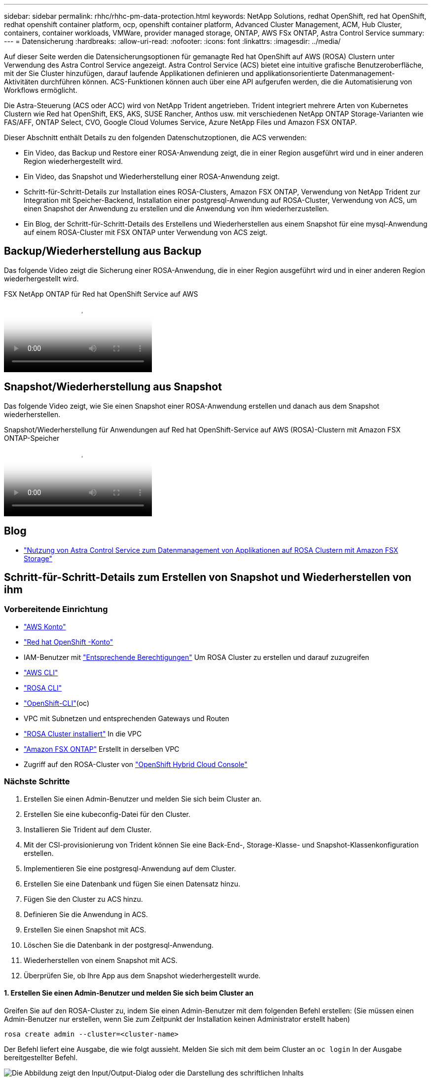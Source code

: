 ---
sidebar: sidebar 
permalink: rhhc/rhhc-pm-data-protection.html 
keywords: NetApp Solutions, redhat OpenShift, red hat OpenShift, redhat openshift container platform, ocp, openshift container platform, Advanced Cluster Management, ACM, Hub Cluster, containers, container workloads, VMWare, provider managed storage, ONTAP, AWS FSx ONTAP, Astra Control Service 
summary:  
---
= Datensicherung
:hardbreaks:
:allow-uri-read: 
:nofooter: 
:icons: font
:linkattrs: 
:imagesdir: ../media/


[role="lead"]
Auf dieser Seite werden die Datensicherungsoptionen für gemanagte Red hat OpenShift auf AWS (ROSA) Clustern unter Verwendung des Astra Control Service angezeigt. Astra Control Service (ACS) bietet eine intuitive grafische Benutzeroberfläche, mit der Sie Cluster hinzufügen, darauf laufende Applikationen definieren und applikationsorientierte Datenmanagement-Aktivitäten durchführen können. ACS-Funktionen können auch über eine API aufgerufen werden, die die Automatisierung von Workflows ermöglicht.

Die Astra-Steuerung (ACS oder ACC) wird von NetApp Trident angetrieben. Trident integriert mehrere Arten von Kubernetes Clustern wie Red hat OpenShift, EKS, AKS, SUSE Rancher, Anthos usw. mit verschiedenen NetApp ONTAP Storage-Varianten wie FAS/AFF, ONTAP Select, CVO, Google Cloud Volumes Service, Azure NetApp Files und Amazon FSX ONTAP.

Dieser Abschnitt enthält Details zu den folgenden Datenschutzoptionen, die ACS verwenden:

* Ein Video, das Backup und Restore einer ROSA-Anwendung zeigt, die in einer Region ausgeführt wird und in einer anderen Region wiederhergestellt wird.
* Ein Video, das Snapshot und Wiederherstellung einer ROSA-Anwendung zeigt.
* Schritt-für-Schritt-Details zur Installation eines ROSA-Clusters, Amazon FSX ONTAP, Verwendung von NetApp Trident zur Integration mit Speicher-Backend, Installation einer postgresql-Anwendung auf ROSA-Cluster, Verwendung von ACS, um einen Snapshot der Anwendung zu erstellen und die Anwendung von ihm wiederherzustellen.
* Ein Blog, der Schritt-für-Schritt-Details des Erstellens und Wiederherstellen aus einem Snapshot für eine mysql-Anwendung auf einem ROSA-Cluster mit FSX ONTAP unter Verwendung von ACS zeigt.




== Backup/Wiederherstellung aus Backup

Das folgende Video zeigt die Sicherung einer ROSA-Anwendung, die in einer Region ausgeführt wird und in einer anderen Region wiederhergestellt wird.

.FSX NetApp ONTAP für Red hat OpenShift Service auf AWS
video::01dd455e-7f5a-421c-b501-b01200fa91fd[panopto]


== Snapshot/Wiederherstellung aus Snapshot

Das folgende Video zeigt, wie Sie einen Snapshot einer ROSA-Anwendung erstellen und danach aus dem Snapshot wiederherstellen.

.Snapshot/Wiederherstellung für Anwendungen auf Red hat OpenShift-Service auf AWS (ROSA)-Clustern mit Amazon FSX ONTAP-Speicher
video::36ecf505-5d1d-4e99-a6f8-b11c00341793[panopto]


== Blog

* link:https://community.netapp.com/t5/Tech-ONTAP-Blogs/Using-Astra-Control-Service-for-data-management-of-apps-on-ROSA-clusters-with/ba-p/450903["Nutzung von Astra Control Service zum Datenmanagement von Applikationen auf ROSA Clustern mit Amazon FSX Storage"]




== Schritt-für-Schritt-Details zum Erstellen von Snapshot und Wiederherstellen von ihm



=== Vorbereitende Einrichtung

* link:https://signin.aws.amazon.com/signin?redirect_uri=https://portal.aws.amazon.com/billing/signup/resume&client_id=signup["AWS Konto"]
* link:https://console.redhat.com/["Red hat OpenShift -Konto"]
* IAM-Benutzer mit link:https://www.rosaworkshop.io/rosa/1-account_setup/["Entsprechende Berechtigungen"] Um ROSA Cluster zu erstellen und darauf zuzugreifen
* link:https://aws.amazon.com/cli/["AWS CLI"]
* link:https://console.redhat.com/openshift/downloads["ROSA CLI"]
* link:https://console.redhat.com/openshift/downloads["OpenShift-CLI"](oc)
* VPC mit Subnetzen und entsprechenden Gateways und Routen
* link:https://docs.openshift.com/rosa/rosa_install_access_delete_clusters/rosa_getting_started_iam/rosa-installing-rosa.html["ROSA Cluster installiert"] In die VPC
* link:https://docs.aws.amazon.com/fsx/latest/ONTAPGuide/getting-started-step1.html["Amazon FSX ONTAP"] Erstellt in derselben VPC
* Zugriff auf den ROSA-Cluster von link:https://console.redhat.com/openshift/overview["OpenShift Hybrid Cloud Console"]




=== Nächste Schritte

. Erstellen Sie einen Admin-Benutzer und melden Sie sich beim Cluster an.
. Erstellen Sie eine kubeconfig-Datei für den Cluster.
. Installieren Sie Trident auf dem Cluster.
. Mit der CSI-provisionierung von Trident können Sie eine Back-End-, Storage-Klasse- und Snapshot-Klassenkonfiguration erstellen.
. Implementieren Sie eine postgresql-Anwendung auf dem Cluster.
. Erstellen Sie eine Datenbank und fügen Sie einen Datensatz hinzu.
. Fügen Sie den Cluster zu ACS hinzu.
. Definieren Sie die Anwendung in ACS.
. Erstellen Sie einen Snapshot mit ACS.
. Löschen Sie die Datenbank in der postgresql-Anwendung.
. Wiederherstellen von einem Snapshot mit ACS.
. Überprüfen Sie, ob Ihre App aus dem Snapshot wiederhergestellt wurde.




==== **1. Erstellen Sie einen Admin-Benutzer und melden Sie sich beim Cluster an**

Greifen Sie auf den ROSA-Cluster zu, indem Sie einen Admin-Benutzer mit dem folgenden Befehl erstellen: (Sie müssen einen Admin-Benutzer nur erstellen, wenn Sie zum Zeitpunkt der Installation keinen Administrator erstellt haben)

`rosa create admin --cluster=<cluster-name>`

Der Befehl liefert eine Ausgabe, die wie folgt aussieht. Melden Sie sich mit dem beim Cluster an `oc login` In der Ausgabe bereitgestellter Befehl.

image:rhhc-rosa-cluster-admin-create.png["Die Abbildung zeigt den Input/Output-Dialog oder die Darstellung des schriftlichen Inhalts"]


NOTE: Sie können sich auch mit einem Token beim Cluster anmelden. Wenn Sie zum Zeitpunkt der Cluster-Erstellung bereits einen Admin-Benutzer erstellt haben, können Sie sich über die Red hat OpenShift Hybrid Cloud-Konsole mit den Anmeldedaten des Admin-Benutzers beim Cluster anmelden. Klicken Sie dann auf die obere rechte Ecke, wo der Name des angemeldeten Benutzers angezeigt wird, um den zu erhalten `oc login` Befehl (Token Login) für die Befehlszeile.



==== **2. Erstellen Sie eine kubeconfig-Datei für den Cluster**

Befolgen Sie die Anweisungen link:https://docs.netapp.com/us-en/astra-control-service/get-started/create-kubeconfig.html#create-a-kubeconfig-file-for-red-hat-openshift-service-on-aws-rosa-clusters["Hier"] Um eine Kubeconfig-Datei für den ROSA-Cluster zu erstellen. Diese kubeconfig-Datei wird später verwendet, wenn Sie den Cluster zu ACS hinzufügen.



==== **3. Installieren Sie Trident auf dem Cluster**

Installieren Sie Trident (neueste Version) auf dem ROSA-Cluster. Um dies zu tun, können Sie eine der angegebenen Verfahren befolgenlink:https://docs.netapp.com/us-en/trident/trident-get-started/kubernetes-deploy.html["Hier"]. Um Trident über das Helm von der Cluster-Konsole zu installieren, erstellen Sie zuerst ein Projekt mit dem Namen Trident.

image:rhhc-trident-project-create.png["Die Abbildung zeigt den Input/Output-Dialog oder die Darstellung des schriftlichen Inhalts"]

Erstellen Sie dann in der Entwickleransicht ein Helmdiagramm-Repository. Verwenden Sie für das URL-Feld `'https://netapp.github.io/trident-helm-chart'`. Erstellen Sie dann ein Helm Release für den Trident Operator.

image:rhhc-helm-repo-create.png["Die Abbildung zeigt den Input/Output-Dialog oder die Darstellung des schriftlichen Inhalts"] image:rhhc-helm-release-create.png["Die Abbildung zeigt den Input/Output-Dialog oder die Darstellung des schriftlichen Inhalts"]

Überprüfen Sie, ob alle Stativpods ausgeführt werden, indem Sie zur Administratoransicht auf der Konsole zurückkehren und Pods im Dreizack-Projekt auswählen.

image:rhhc-trident-installed.png["Die Abbildung zeigt den Input/Output-Dialog oder die Darstellung des schriftlichen Inhalts"]



==== **4. Erstellen Sie mit der Trident CSI-provisionierung** eine Back-End-, Storage-Klasse- und Snapshot-Klassenkonfiguration

Verwenden Sie die unten abgebildeten yaml-Dateien, um ein dreigespanntes Backend-Objekt, ein Storage-Klasse-Objekt und das Volumesnapshot-Objekt zu erstellen. Stellen Sie sicher, dass Sie die Anmeldeinformationen für Ihr von Ihnen erstelltes Amazon FSX ONTAP-Dateisystem, die Verwaltungs-LIF und den vserver-Namen Ihres Dateisystems in der Konfiguration yaml für das Backend angeben. Um diese Details anzuzeigen, wählen Sie in der AWS-Konsole für Amazon FSX das Dateisystem aus, und wechseln Sie zur Registerkarte Administration. Klicken Sie außerdem auf Aktualisieren, um das Kennwort für den Benutzer festzulegen `fsxadmin`.


NOTE: Sie können die Objekte über die Befehlszeile erstellen oder mit den yaml-Dateien von der Hybrid Cloud-Konsole aus erstellen.

image:rhhc-fsx-details.png["Die Abbildung zeigt den Input/Output-Dialog oder die Darstellung des schriftlichen Inhalts"]

**Trident Back-End-Konfiguration**

[source, yaml]
----
apiVersion: v1
kind: Secret
metadata:
  name: backend-tbc-ontap-nas-secret
type: Opaque
stringData:
  username: fsxadmin
  password: <password>
---
apiVersion: trident.netapp.io/v1
kind: TridentBackendConfig
metadata:
  name: ontap-nas
spec:
  version: 1
  storageDriverName: ontap-nas
  managementLIF: <management lif>
  backendName: ontap-nas
  svm: fsx
  credentials:
    name: backend-tbc-ontap-nas-secret
----
**Storage-Klasse**

[source, yaml]
----
apiVersion: storage.k8s.io/v1
kind: StorageClass
metadata:
  name: ontap-nas
provisioner: csi.trident.netapp.io
parameters:
  backendType: "ontap-nas"
  media: "ssd"
  provisioningType: "thin"
  snapshots: "true"
allowVolumeExpansion: true
----
**Snapshot-Klasse**

[source, yaml]
----
apiVersion: snapshot.storage.k8s.io/v1
kind: VolumeSnapshotClass
metadata:
  name: trident-snapshotclass
driver: csi.trident.netapp.io
deletionPolicy: Delete
----
Stellen Sie sicher, dass die Objekte von Backend, Storage-Klasse und Trident-snapshotclass mit den unten gezeigten Befehlen erstellt werden.

image:rhhc-tbc-sc-verify.png["Die Abbildung zeigt den Input/Output-Dialog oder die Darstellung des schriftlichen Inhalts"]

Zu diesem Zeitpunkt ist eine wichtige Änderung erforderlich, ontap-nas statt gp3 als Standard-Storage-Klasse einzustellen, damit die später zu implementierende postgresql-Applikation die Standard-Storage-Klasse verwenden kann. Wählen Sie in der OpenShift-Konsole Ihres Clusters unter Storage StorageClasses aus. Bearbeiten Sie die Annotation der aktuellen Standardklasse mit „false“ und fügen Sie die Annotation storageclass.kubernetes.io/is-default-class für die ontap-nas Storage-Klasse auf „true“ ein.

image:rhhc-change-default-sc.png["Die Abbildung zeigt den Input/Output-Dialog oder die Darstellung des schriftlichen Inhalts"]

image:rhhc-default-sc.png["Die Abbildung zeigt den Input/Output-Dialog oder die Darstellung des schriftlichen Inhalts"]



==== **5. Implementieren Sie eine postgresql-Anwendung auf dem Cluster**

Sie können die Anwendung über die Befehlszeile wie folgt bereitstellen:

`helm install postgresql bitnami/postgresql -n postgresql --create-namespace`

image:rhhc-postgres-install.png["Die Abbildung zeigt den Input/Output-Dialog oder die Darstellung des schriftlichen Inhalts"]


NOTE: Wenn die Anwendungspads nicht ausgeführt werden, kann es aufgrund von Einschränkungen im Sicherheitskontext zu einem Fehler kommen. image:rhhc-scc-error.png["Die Abbildung zeigt den Input/Output-Dialog oder die Darstellung des schriftlichen Inhalts"] Beheben Sie den Fehler, indem Sie die `runAsUser` `fsGroup` Felder und im `statefuleset.apps/postgresql` Objekt mit der UID bearbeiten, die in der Ausgabe des `oc get project` Befehls enthalten ist, wie unten gezeigt. image:rhhc-scc-fix.png["Die Abbildung zeigt den Input/Output-Dialog oder die Darstellung des schriftlichen Inhalts"]

die postgresql-App sollte ausgeführt werden und persistente Volumes verwenden, die von Amazon FSX ONTAP-Speicher unterstützt werden.

image:rhhc-postgres-running.png["Die Abbildung zeigt den Input/Output-Dialog oder die Darstellung des schriftlichen Inhalts"]

image:rhhc-postgres-pvc.png["Die Abbildung zeigt den Input/Output-Dialog oder die Darstellung des schriftlichen Inhalts"]



==== **6. Erstellen Sie eine Datenbank und fügen Sie einen Datensatz hinzu**

image:rhhc-postgres-db-create.png["Die Abbildung zeigt den Input/Output-Dialog oder die Darstellung des schriftlichen Inhalts"]



==== **7. Fügen Sie den Cluster zu ACS** hinzu

Melden Sie sich bei ACS an. Wählen Sie Cluster aus, und klicken Sie auf Hinzufügen. Wählen Sie andere aus, und laden Sie die Datei kubeconfig hoch oder fügen Sie sie ein.

image:rhhc-acs-add-1.png["Die Abbildung zeigt den Input/Output-Dialog oder die Darstellung des schriftlichen Inhalts"]

Klicken Sie auf *Weiter* und wählen Sie ontap-nas als Standard-Storage-Klasse für ACS aus. Klicken Sie auf *Weiter*, überprüfen Sie die Details und *Hinzufügen* den Cluster.

image:rhhc-acs-add-2.png["Die Abbildung zeigt den Input/Output-Dialog oder die Darstellung des schriftlichen Inhalts"]



==== **8. Definieren Sie die Anwendung in ACS**

Definieren Sie die postgresql-Anwendung in ACS. Wählen Sie auf der Landing Page *Applications*, *define* aus und geben Sie die entsprechenden Details ein. Klicken Sie ein paar Mal auf *Weiter*, überprüfen Sie die Details und klicken Sie auf *Definieren*. Die Anwendung wird zu ACS hinzugefügt.

image:rhhc-acs-add-2.png["Die Abbildung zeigt den Input/Output-Dialog oder die Darstellung des schriftlichen Inhalts"]



==== **9. Erstellen Sie einen Snapshot mit ACS**

Es gibt viele Möglichkeiten, einen Snapshot in ACS zu erstellen. Sie können die Anwendung auswählen und einen Snapshot auf der Seite erstellen, auf der die Details der Anwendung angezeigt werden. Sie können auf Snapshot erstellen klicken, um einen On-Demand-Snapshot zu erstellen oder eine Schutzrichtlinie zu konfigurieren.

Erstellen Sie einen On-Demand-Snapshot, indem Sie einfach auf *Create Snapshot* klicken, einen Namen angeben, die Details überprüfen und auf *Snapshot* klicken. Nach Abschluss des Vorgangs ändert sich der Snapshot-Status in „funktionstüchtiger Zustand“.

image:rhhc-snapshot-create.png["Die Abbildung zeigt den Input/Output-Dialog oder die Darstellung des schriftlichen Inhalts"]

image:rhhc-snapshot-on-demand.png["Die Abbildung zeigt den Input/Output-Dialog oder die Darstellung des schriftlichen Inhalts"]



==== **10. Löschen Sie die Datenbank in der postgresql-Anwendung**

Melden Sie sich wieder bei postgresql an, Listen Sie die verfügbaren Datenbanken auf, löschen Sie die zuvor erstellte Datenbank und führen Sie sie erneut auf, um sicherzustellen, dass die Datenbank gelöscht wurde.

image:rhhc-postgres-db-delete.png["Die Abbildung zeigt den Input/Output-Dialog oder die Darstellung des schriftlichen Inhalts"]



==== **11. Wiederherstellen von einem Snapshot mit ACS**

Um die Anwendung von einem Snapshot wiederherzustellen, gehen Sie zur ACS-UI-Landing Page, wählen Sie die Anwendung aus und wählen Sie Wiederherstellen. Sie müssen einen Snapshot oder ein Backup auswählen, von dem aus wiederhergestellt werden soll. (In der Regel würden auf Basis einer von Ihnen konfigurierten Richtlinie mehrere erstellt werden.) Treffen Sie in den nächsten Bildschirmanzeigen die richtige Auswahl und klicken Sie dann auf *Wiederherstellen*. Der Anwendungsstatus wechselt von Wiederherstellen zu verfügbar, nachdem er aus dem Snapshot wiederhergestellt wurde.

image:rhhc-app-restore-1.png["Die Abbildung zeigt den Input/Output-Dialog oder die Darstellung des schriftlichen Inhalts"]

image:rhhc-app-restore-2.png["Die Abbildung zeigt den Input/Output-Dialog oder die Darstellung des schriftlichen Inhalts"]

image:rhhc-app-restore-3.png["Die Abbildung zeigt den Input/Output-Dialog oder die Darstellung des schriftlichen Inhalts"]



==== **12. Überprüfen Sie, ob Ihre App aus der Momentaufnahme wiederhergestellt wurde**

Melden Sie sich beim postgresql-Client an und Sie sollten nun die Tabelle und den Datensatz in der Tabelle sehen, die Sie zuvor hatten.  Das ist alles. Durch Klicken auf eine Schaltfläche wurde Ihre Anwendung in einen früheren Zustand zurückgesetzt. So einfach machen wir es unseren Kunden mit Astra Control.

image:rhhc-app-restore-verify.png["Die Abbildung zeigt den Input/Output-Dialog oder die Darstellung des schriftlichen Inhalts"]
